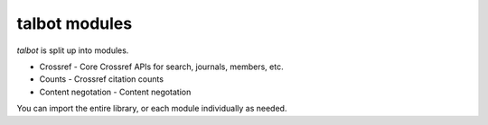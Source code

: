 .. _intro-modules:

================
talbot modules
================

`talbot` is split up into modules.

* Crossref - Core Crossref APIs for search, journals, members, etc.
* Counts - Crossref citation counts
* Content negotation - Content negotation

You can import the entire library, or each module individually as needed.
